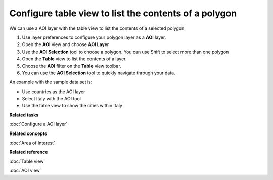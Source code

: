 Configure table view to list the contents of a polygon
######################################################

We can use a AOI layer with the table view to list the contents of a selected polygon.

#. Use layer preferences to configure your polygon layer as a **AOI** layer.
#. Open the **AOI** view and choose **AOI Layer**
#. Use the **AOI Selection** tool to choose a polygon. You can use Shift to select more than one
   polygon
#. Open the **Table** view to list the contents of a layer.
#. Choose the **AOI** filter on the **Table** view toolbar.
#. You can use the **AOI Selection** tool to quickly navigate through your data.

An example with the sample data set is:

-  Use countries as the AOI layer
-  Select Italy with the AOI tool
-  Use the table view to show the cities within Italy

**Related tasks**

:doc:`Configure a AOI layer`


**Related concepts**

:doc:`Area of Interest`


**Related reference**

:doc:`Table view`

:doc:`AOI view`
